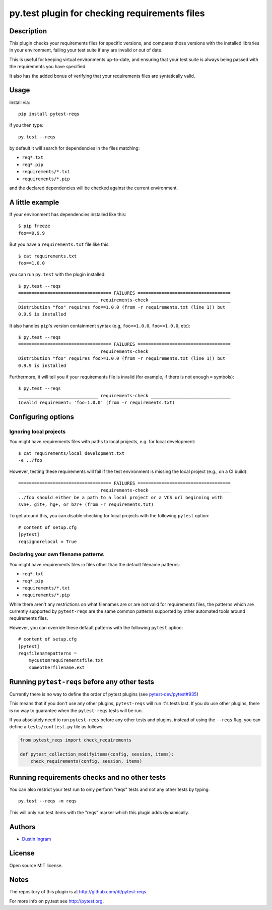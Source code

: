 py.test plugin for checking requirements files
==================================================

Description
-----------

This plugin checks your requirements files for specific versions, and compares
those versions with the installed libraries in your environment, failing your
test suite if any are invalid or out of date.

This is useful for keeping virtual environments up-to-date, and ensuring that
your test suite is always being passed with the requirements you have
specified.

It also has the added bonus of verifying that your requirements files are
syntatically valid.

Usage
-----

install via::

    pip install pytest-reqs

if you then type::

    py.test --reqs

by default it will search for dependencies in the files matching:

- ``req*.txt``
- ``req*.pip``
- ``requirements/*.txt``
- ``requirements/*.pip``

and the declared dependencies will be checked against the current environment.

A little example
----------------

If your environment has dependencies installed like this::

    $ pip freeze
    foo==0.9.9

But you have a ``requirements.txt`` file like this::

    $ cat requirements.txt
    foo==1.0.0

you can run ``py.test`` with the plugin installed::

    $ py.test --reqs
    =================================== FAILURES ===================================
    ______________________________ requirements-check ______________________________
    Distribution "foo" requires foo==1.0.0 (from -r requirements.txt (line 1)) but
    0.9.9 is installed

It also handles ``pip``'s version containment syntax (e.g, ``foo<=1.0.0``,
``foo>=1.0.0``, etc)::

    $ py.test --reqs
    =================================== FAILURES ===================================
    ______________________________ requirements-check ______________________________
    Distribution "foo" requires foo>=1.0.0 (from -r requirements.txt (line 1)) but
    0.9.9 is installed

Furthermore, it will tell you if your requirements file is invalid (for
example, if there is not enough ``=`` symbols)::

    $ py.test --reqs
    ______________________________ requirements-check ______________________________
    Invalid requirement: 'foo=1.0.0' (from -r requirements.txt)

Configuring options
-------------------

Ignoring local projects
~~~~~~~~~~~~~~~~~~~~~~~

You might have requirements files with paths to local projects, e.g. for local
development::

    $ cat requirements/local_development.txt
    -e ../foo

However, testing these requirements will fail if the test environment is
missing the local project (e.g., on a CI build)::

    =================================== FAILURES ===================================
    ______________________________ requirements-check ______________________________
    ../foo should either be a path to a local project or a VCS url beginning with
    svn+, git+, hg+, or bzr+ (from -r requirements.txt)

To get around this, you can disable checking for local projects with the
following ``pytest`` option::

    # content of setup.cfg
    [pytest]
    reqsignorelocal = True

Declaring your own filename patterns
~~~~~~~~~~~~~~~~~~~~~~~~~~~~~~~~~~~~

You might have requirements files in files other than the default filename
patterns:

- ``req*.txt``
- ``req*.pip``
- ``requirements/*.txt``
- ``requirements/*.pip``

While there aren't any restrictions on what filenames are or are not valid for
requirements files, the patterns which are currently supported by
``pytest-reqs`` are the same common patterns supported by other automated tools
around requirements files.

However, you can override these default patterns with the following ``pytest``
option::

    # content of setup.cfg
    [pytest]
    reqsfilenamepatterns =
        mycustomrequirementsfile.txt
        someotherfilename.ext

Running ``pytest-reqs`` before any other tests
----------------------------------------------

Currently there is no way to define the order of pytest plugins (see
`pytest-dev/pytest#935 <https://github.com/pytest-dev/pytest/issues/935>`__)

This means that if you don't use any other plugins, ``pytest-reqs`` will run
it's tests last. If you do use other plugins, there is no way to guarantee when
the ``pytest-reqs`` tests will be run.

If you absolutely need to run ``pytest-reqs`` before any other tests and
plugins, instead of using the ``--reqs`` flag, you can define a
``tests/conftest.py`` file as follows:

.. code-block:: python

    from pytest_reqs import check_requirements

    def pytest_collection_modifyitems(config, session, items):
        check_requirements(config, session, items)

Running requirements checks and no other tests
----------------------------------------------

You can also restrict your test run to only perform "reqs" tests and not any
other tests by typing::

    py.test --reqs -m reqs

This will only run test items with the "reqs" marker which this plugin adds
dynamically.

Authors
-------

-  `Dustin Ingram <https://github.com/di>`__

License
-------

Open source MIT license.

Notes
-----

The repository of this plugin is at http://github.com/di/pytest-reqs.

For more info on py.test see http://pytest.org.
